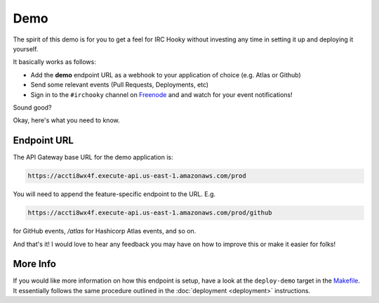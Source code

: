 Demo
====

The spirit of this demo is for you to get a feel for IRC Hooky without
investing any time in setting it up and deploying it yourself.

It basically works as follows:

- Add the **demo** endpoint URL as a webhook to your application of choice (e.g. Atlas or Github)

- Send some relevant events (Pull Requests, Deployments, etc)

- Sign in to the ``#irchooky`` channel on Freenode__ and and watch for your
  event notifications!

__ https://webchat.freenode.net

Sound good?

Okay, here's what you need to know.

Endpoint URL
------------

The API Gateway base URL for the demo application is:

.. code-block:: text

    https://accti8wx4f.execute-api.us-east-1.amazonaws.com/prod

You will need to append the feature-specific endpoint to the URL. E.g.

.. code-block:: text

    https://accti8wx4f.execute-api.us-east-1.amazonaws.com/prod/github

for GitHub events, `/atlas` for Hashicorp Atlas events, and so on.

And that's it! I would love to hear any feedback you may have on how to improve
this or make it easier for folks!

More Info
---------

If you would like more information on how this endpoint is setup, have a look
at the ``deploy-demo`` target in the Makefile__. It essentially follows the
same procedure outlined in the :doc:`deployment <deployment>` instructions.

__ https://github.com/marvinpinto/irc-hooky/blob/master/Makefile
